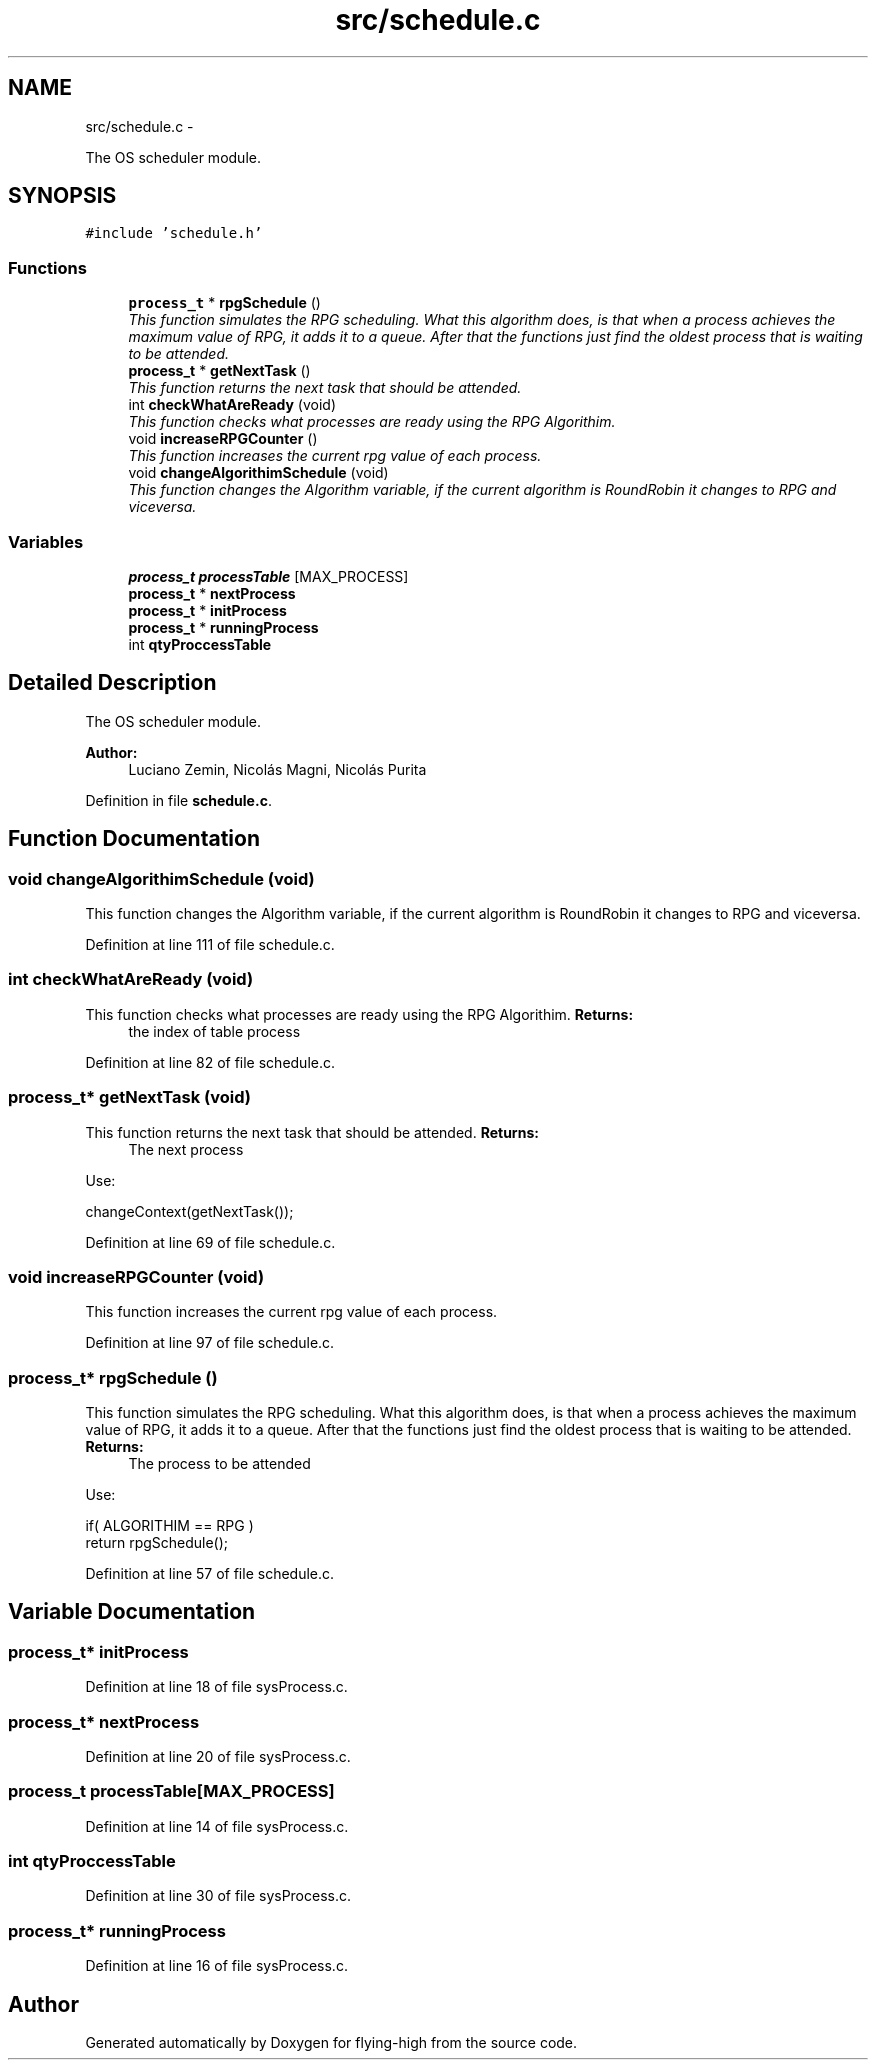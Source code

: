 .TH "src/schedule.c" 3 "18 May 2010" "Version 1.0" "flying-high" \" -*- nroff -*-
.ad l
.nh
.SH NAME
src/schedule.c \- 
.PP
The OS scheduler module.  

.SH SYNOPSIS
.br
.PP
\fC#include 'schedule.h'\fP
.br

.SS "Functions"

.in +1c
.ti -1c
.RI "\fBprocess_t\fP * \fBrpgSchedule\fP ()"
.br
.RI "\fIThis function simulates the RPG scheduling. What this algorithm does, is that when a process achieves the maximum value of RPG, it adds it to a queue. After that the functions just find the oldest process that is waiting to be attended. \fP"
.ti -1c
.RI "\fBprocess_t\fP * \fBgetNextTask\fP ()"
.br
.RI "\fIThis function returns the next task that should be attended. \fP"
.ti -1c
.RI "int \fBcheckWhatAreReady\fP (void)"
.br
.RI "\fIThis function checks what processes are ready using the RPG Algorithim. \fP"
.ti -1c
.RI "void \fBincreaseRPGCounter\fP ()"
.br
.RI "\fIThis function increases the current rpg value of each process. \fP"
.ti -1c
.RI "void \fBchangeAlgorithimSchedule\fP (void)"
.br
.RI "\fIThis function changes the Algorithm variable, if the current algorithm is RoundRobin it changes to RPG and viceversa. \fP"
.in -1c
.SS "Variables"

.in +1c
.ti -1c
.RI "\fBprocess_t\fP \fBprocessTable\fP [MAX_PROCESS]"
.br
.ti -1c
.RI "\fBprocess_t\fP * \fBnextProcess\fP"
.br
.ti -1c
.RI "\fBprocess_t\fP * \fBinitProcess\fP"
.br
.ti -1c
.RI "\fBprocess_t\fP * \fBrunningProcess\fP"
.br
.ti -1c
.RI "int \fBqtyProccessTable\fP"
.br
.in -1c
.SH "Detailed Description"
.PP 
The OS scheduler module. 

\fBAuthor:\fP
.RS 4
Luciano Zemin, Nicolás Magni, Nicolás Purita 
.RE
.PP

.PP
Definition in file \fBschedule.c\fP.
.SH "Function Documentation"
.PP 
.SS "void changeAlgorithimSchedule (void)"
.PP
This function changes the Algorithm variable, if the current algorithm is RoundRobin it changes to RPG and viceversa. 
.PP
Definition at line 111 of file schedule.c.
.SS "int checkWhatAreReady (void)"
.PP
This function checks what processes are ready using the RPG Algorithim. \fBReturns:\fP
.RS 4
the index of table process 
.RE
.PP

.PP
Definition at line 82 of file schedule.c.
.SS "\fBprocess_t\fP* getNextTask (void)"
.PP
This function returns the next task that should be attended. \fBReturns:\fP
.RS 4
The next process
.RE
.PP
Use: 
.PP
.nf
                        changeContext(getNextTask());

.fi
.PP
 
.PP
Definition at line 69 of file schedule.c.
.SS "void increaseRPGCounter (void)"
.PP
This function increases the current rpg value of each process. 
.PP
Definition at line 97 of file schedule.c.
.SS "\fBprocess_t\fP* rpgSchedule ()"
.PP
This function simulates the RPG scheduling. What this algorithm does, is that when a process achieves the maximum value of RPG, it adds it to a queue. After that the functions just find the oldest process that is waiting to be attended. \fBReturns:\fP
.RS 4
The process to be attended
.RE
.PP
Use: 
.PP
.nf
                 if( ALGORITHIM == RPG )
                                return rpgSchedule();

.fi
.PP
 
.PP
Definition at line 57 of file schedule.c.
.SH "Variable Documentation"
.PP 
.SS "\fBprocess_t\fP* \fBinitProcess\fP"
.PP
Definition at line 18 of file sysProcess.c.
.SS "\fBprocess_t\fP* \fBnextProcess\fP"
.PP
Definition at line 20 of file sysProcess.c.
.SS "\fBprocess_t\fP \fBprocessTable\fP[MAX_PROCESS]"
.PP
Definition at line 14 of file sysProcess.c.
.SS "int \fBqtyProccessTable\fP"
.PP
Definition at line 30 of file sysProcess.c.
.SS "\fBprocess_t\fP* \fBrunningProcess\fP"
.PP
Definition at line 16 of file sysProcess.c.
.SH "Author"
.PP 
Generated automatically by Doxygen for flying-high from the source code.
